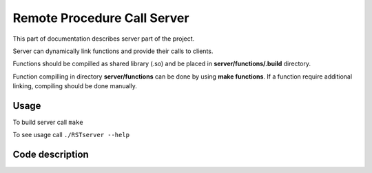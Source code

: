 Remote Procedure Call Server
============================

This part of documentation describes server part of the project.

Server can dynamically link functions and provide their calls to clients.

Functions should be compilled as shared library (.so) and be placed in **server/functions/.build** directory.

Function compilling in directory **server/functions** can be done by using **make functions**.
If a function require additional linking, compiling should be done manually.

Usage
------
To build server call ``make``

To see usage call ``./RSTserver --help``

Code description
----------------
.. c:autodoc:: server/inc/commondefs.h server/src/*.c


